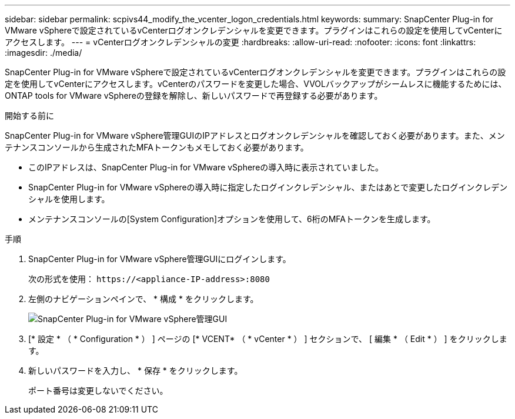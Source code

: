 ---
sidebar: sidebar 
permalink: scpivs44_modify_the_vcenter_logon_credentials.html 
keywords:  
summary: SnapCenter Plug-in for VMware vSphereで設定されているvCenterログオンクレデンシャルを変更できます。プラグインはこれらの設定を使用してvCenterにアクセスします。 
---
= vCenterログオンクレデンシャルの変更
:hardbreaks:
:allow-uri-read: 
:nofooter: 
:icons: font
:linkattrs: 
:imagesdir: ./media/


[role="lead"]
SnapCenter Plug-in for VMware vSphereで設定されているvCenterログオンクレデンシャルを変更できます。プラグインはこれらの設定を使用してvCenterにアクセスします。vCenterのパスワードを変更した場合、VVOLバックアップがシームレスに機能するためには、ONTAP tools for VMware vSphereの登録を解除し、新しいパスワードで再登録する必要があります。

.開始する前に
SnapCenter Plug-in for VMware vSphere管理GUIのIPアドレスとログオンクレデンシャルを確認しておく必要があります。また、メンテナンスコンソールから生成されたMFAトークンもメモしておく必要があります。

* このIPアドレスは、SnapCenter Plug-in for VMware vSphereの導入時に表示されていました。
* SnapCenter Plug-in for VMware vSphereの導入時に指定したログインクレデンシャル、またはあとで変更したログインクレデンシャルを使用します。
* メンテナンスコンソールの[System Configuration]オプションを使用して、6桁のMFAトークンを生成します。


.手順
. SnapCenter Plug-in for VMware vSphere管理GUIにログインします。
+
次の形式を使用： `\https://<appliance-IP-address>:8080`

. 左側のナビゲーションペインで、 * 構成 * をクリックします。
+
image:scpivs44_image30.png["SnapCenter Plug-in for VMware vSphere管理GUI"]

. [* 設定 * （ * Configuration * ） ] ページの [* VCENT* （ * vCenter * ） ] セクションで、 [ 編集 * （ Edit * ） ] をクリックします。
. 新しいパスワードを入力し、 * 保存 * をクリックします。
+
ポート番号は変更しないでください。


